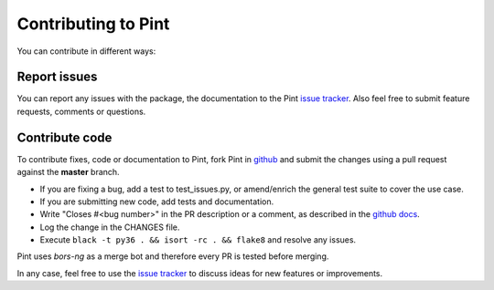 .. _contributing:

Contributing to Pint
====================

You can contribute in different ways:


Report issues
-------------

You can report any issues with the package, the documentation to the Pint `issue tracker`_.
Also feel free to submit feature requests, comments or questions.


Contribute code
---------------

To contribute fixes, code or documentation to Pint, fork Pint in github_ and submit
the changes using a pull request against the **master** branch.

- If you are fixing a bug, add a test to test_issues.py, or amend/enrich the general
  test suite to cover the use case.
- If you are submitting new code, add tests and documentation.
- Write "Closes #<bug number>" in the PR description or a comment, as described in the
  `github docs`_.
- Log the change in the CHANGES file.
- Execute ``black -t py36 . && isort -rc . && flake8`` and resolve any issues.

Pint uses `bors-ng` as a merge bot and therefore every PR is tested before merging.

In any case, feel free to use the `issue tracker`_ to discuss ideas for new features or improvements.


.. _github: http://github.com/hgrecco/pint
.. _`issue tracker`: https://github.com/hgrecco/pint/issues
.. _`bors-ng`: https://github.com/bors-ng/bors-ng
.. _`github docs`: https://help.github.com/articles/closing-issues-via-commit-messages/